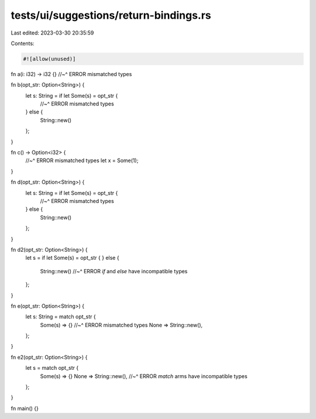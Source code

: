 tests/ui/suggestions/return-bindings.rs
=======================================

Last edited: 2023-03-30 20:35:59

Contents:

.. code-block:: rs

    #![allow(unused)]

fn a(i: i32) -> i32 {}
//~^ ERROR mismatched types

fn b(opt_str: Option<String>) {
    let s: String = if let Some(s) = opt_str {
        //~^ ERROR mismatched types
    } else {
        String::new()
    };
}

fn c() -> Option<i32> {
    //~^ ERROR mismatched types
    let x = Some(1);
}

fn d(opt_str: Option<String>) {
    let s: String = if let Some(s) = opt_str {
        //~^ ERROR mismatched types
    } else {
        String::new()
    };
}

fn d2(opt_str: Option<String>) {
    let s = if let Some(s) = opt_str {
    } else {
        String::new()
        //~^ ERROR `if` and `else` have incompatible types
    };
}

fn e(opt_str: Option<String>) {
    let s: String = match opt_str {
        Some(s) => {}
        //~^ ERROR mismatched types
        None => String::new(),
    };
}

fn e2(opt_str: Option<String>) {
    let s = match opt_str {
        Some(s) => {}
        None => String::new(),
        //~^ ERROR `match` arms have incompatible types
    };
}

fn main() {}


